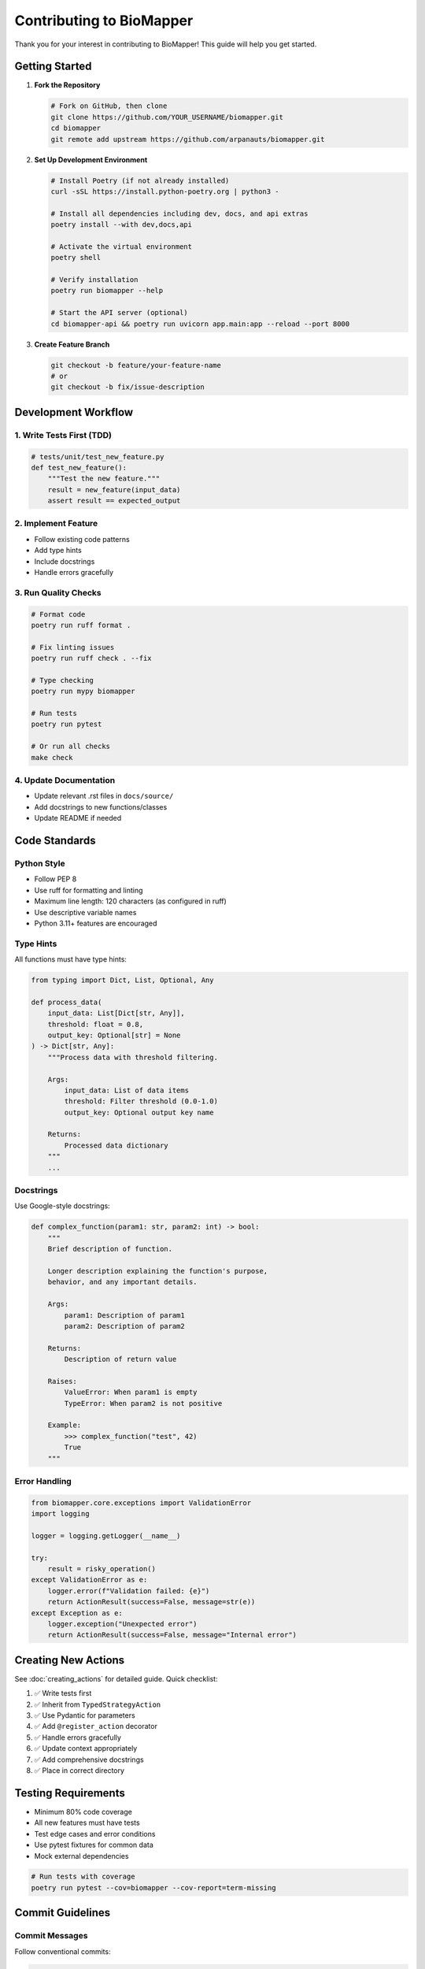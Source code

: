 Contributing to BioMapper
==========================

Thank you for your interest in contributing to BioMapper! This guide will help you get started.

Getting Started
---------------

1. **Fork the Repository**

   .. code-block:: bash
   
      # Fork on GitHub, then clone
      git clone https://github.com/YOUR_USERNAME/biomapper.git
      cd biomapper
      git remote add upstream https://github.com/arpanauts/biomapper.git

2. **Set Up Development Environment**

   .. code-block:: bash
   
      # Install Poetry (if not already installed)
      curl -sSL https://install.python-poetry.org | python3 -
      
      # Install all dependencies including dev, docs, and api extras
      poetry install --with dev,docs,api
      
      # Activate the virtual environment
      poetry shell
      
      # Verify installation
      poetry run biomapper --help
      
      # Start the API server (optional)
      cd biomapper-api && poetry run uvicorn app.main:app --reload --port 8000

3. **Create Feature Branch**

   .. code-block:: bash
   
      git checkout -b feature/your-feature-name
      # or
      git checkout -b fix/issue-description

Development Workflow
--------------------

1. Write Tests First (TDD)
~~~~~~~~~~~~~~~~~~~~~~~~~~

.. code-block:: python

   # tests/unit/test_new_feature.py
   def test_new_feature():
       """Test the new feature."""
       result = new_feature(input_data)
       assert result == expected_output

2. Implement Feature
~~~~~~~~~~~~~~~~~~~~

* Follow existing code patterns
* Add type hints
* Include docstrings
* Handle errors gracefully

3. Run Quality Checks
~~~~~~~~~~~~~~~~~~~~~

.. code-block:: bash

   # Format code
   poetry run ruff format .
   
   # Fix linting issues
   poetry run ruff check . --fix
   
   # Type checking
   poetry run mypy biomapper
   
   # Run tests
   poetry run pytest
   
   # Or run all checks
   make check

4. Update Documentation
~~~~~~~~~~~~~~~~~~~~~~~

* Update relevant .rst files in ``docs/source/``
* Add docstrings to new functions/classes
* Update README if needed

Code Standards
--------------

Python Style
~~~~~~~~~~~~

* Follow PEP 8
* Use ruff for formatting and linting
* Maximum line length: 120 characters (as configured in ruff)
* Use descriptive variable names
* Python 3.11+ features are encouraged

Type Hints
~~~~~~~~~~

All functions must have type hints:

.. code-block:: python

   from typing import Dict, List, Optional, Any
   
   def process_data(
       input_data: List[Dict[str, Any]],
       threshold: float = 0.8,
       output_key: Optional[str] = None
   ) -> Dict[str, Any]:
       """Process data with threshold filtering.
       
       Args:
           input_data: List of data items
           threshold: Filter threshold (0.0-1.0)
           output_key: Optional output key name
           
       Returns:
           Processed data dictionary
       """
       ...

Docstrings
~~~~~~~~~~

Use Google-style docstrings:

.. code-block:: python

   def complex_function(param1: str, param2: int) -> bool:
       """
       Brief description of function.
       
       Longer description explaining the function's purpose,
       behavior, and any important details.
       
       Args:
           param1: Description of param1
           param2: Description of param2
           
       Returns:
           Description of return value
           
       Raises:
           ValueError: When param1 is empty
           TypeError: When param2 is not positive
           
       Example:
           >>> complex_function("test", 42)
           True
       """

Error Handling
~~~~~~~~~~~~~~

.. code-block:: python

   from biomapper.core.exceptions import ValidationError
   import logging
   
   logger = logging.getLogger(__name__)
   
   try:
       result = risky_operation()
   except ValidationError as e:
       logger.error(f"Validation failed: {e}")
       return ActionResult(success=False, message=str(e))
   except Exception as e:
       logger.exception("Unexpected error")
       return ActionResult(success=False, message="Internal error")

Creating New Actions
--------------------

See :doc:`creating_actions` for detailed guide. Quick checklist:

1. ✅ Write tests first
2. ✅ Inherit from ``TypedStrategyAction``
3. ✅ Use Pydantic for parameters
4. ✅ Add ``@register_action`` decorator
5. ✅ Handle errors gracefully
6. ✅ Update context appropriately
7. ✅ Add comprehensive docstrings
8. ✅ Place in correct directory

Testing Requirements
--------------------

* Minimum 80% code coverage
* All new features must have tests
* Test edge cases and error conditions
* Use pytest fixtures for common data
* Mock external dependencies

.. code-block:: bash

   # Run tests with coverage
   poetry run pytest --cov=biomapper --cov-report=term-missing

Commit Guidelines
-----------------

Commit Messages
~~~~~~~~~~~~~~~

Follow conventional commits:

.. code-block:: text

   feat: Add metabolite CTS bridge action
   
   - Implement Chemical Translation Service integration
   - Add retry logic for API calls
   - Include comprehensive error handling
   
   Closes #123

Types:

* ``feat``: New feature
* ``fix``: Bug fix
* ``docs``: Documentation changes
* ``style``: Code style changes
* ``refactor``: Code refactoring
* ``test``: Test additions/changes
* ``chore``: Maintenance tasks

Pull Request Process
--------------------

1. **Update Your Branch**

   .. code-block:: bash
   
      git fetch upstream
      git rebase upstream/main

2. **Create Pull Request**

   * Use descriptive title
   * Reference related issues
   * Include test results
   * Add screenshots if UI changes

3. **PR Template**

   .. code-block:: markdown
   
      ## Description
      Brief description of changes
      
      ## Type of Change
      - [ ] Bug fix
      - [ ] New feature
      - [ ] Breaking change
      - [ ] Documentation update
      
      ## Testing
      - [ ] Unit tests pass
      - [ ] Integration tests pass
      - [ ] Manual testing completed
      
      ## Checklist
      - [ ] Code follows style guidelines
      - [ ] Self-review completed
      - [ ] Documentation updated
      - [ ] Tests added/updated
      - [ ] All checks passing

4. **Address Review Comments**

   * Respond to all comments
   * Make requested changes
   * Re-request review when ready

Documentation
-------------

Building Docs
~~~~~~~~~~~~~

.. code-block:: bash

   cd docs
   poetry run make html
   open build/html/index.html

Writing Docs
~~~~~~~~~~~~

* Use reStructuredText (.rst) format
* Include code examples
* Add cross-references
* Keep it concise and clear

Project Structure
-----------------

Understanding the Layout
~~~~~~~~~~~~~~~~~~~~~~~~

.. code-block:: text

   biomapper/
   ├── src/                     # Source code root
   │   ├── actions/             # Strategy actions  
   │   ├── api/                 # FastAPI components
   │   ├── cli/                 # CLI interface
   │   ├── client/              # Python client
   │   ├── configs/             # YAML strategies
   │   ├── core/                # Core library
   │   └── integrations/        # External integrations
   ├── tests/                   # Test suite
   │   ├── unit/                # Unit tests
   │   ├── integration/         # Integration tests
   │   └── performance/         # Performance tests
   ├── docs/                    # Documentation
   └── scripts/                 # Development scripts

Where to Add Code
~~~~~~~~~~~~~~~~~

* New actions: ``src/actions/entities/`` (organized by entity type)
* API endpoints: ``src/api/routes/``
* Client methods: ``src/client/client_v2.py``
* Tests: ``tests/unit/`` or ``tests/integration/``
* Strategies: ``src/configs/strategies/``

Getting Help
------------

* **Issues**: Check existing issues or create new ones
* **Discussions**: Use GitHub Discussions for questions
* **Documentation**: Read ``CLAUDE.md`` for AI assistance
* **Discord**: Join our community (if available)

Code of Conduct
---------------

* Be respectful and inclusive
* Welcome newcomers
* Give constructive feedback
* Focus on what's best for the community
* Show empathy towards others

License
-------

By contributing, you agree that your contributions will be licensed under the MIT License.

Recognition
-----------

Contributors are recognized in:

* GitHub contributors page
* CONTRIBUTORS.md file
* Release notes

Thank You!
----------

Your contributions make BioMapper better for everyone. We appreciate your time and effort!

---

Verification Sources
--------------------

*Last verified: 2025-08-17*

This documentation was verified against the following project resources:

- ``/biomapper/README.md`` (installation instructions and project overview)
- ``/biomapper/CLAUDE.md`` (development commands and updated project structure)
- ``/biomapper/pyproject.toml`` (Poetry dependency management and Python 3.11+ requirement)
- ``/biomapper/src/biomapper/actions/typed_base.py`` (TypedStrategyAction pattern for new actions)
- ``/biomapper/src/biomapper/actions/registry.py`` (self-registering action system)
- ``/biomapper/src/biomapper/`` (current project structure under src/ directory)